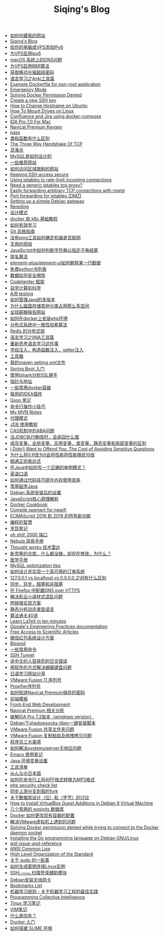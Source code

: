 #+TITLE: Siqing's Blog

- [[file:how-to-create-my-website.org][如何创建我的网站]]
- [[file:sitemap.org][Siqing's Blog]]
- [[file:add-an-IPv6-to-your-vps.org][给你的电脑或VPS添加IPv6]]
- [[file:enable-ipv6-for-your-vps.org][为VPS启用ipv6]]
- [[file:dns-issue-on-macos.org][macOS 系统上的DNS问题]]
- [[file:enable-bbr-for-vps.org][为VPS启用BBR算法]]
- [[file:get-the-china-mobile-modem-super-password.org][获取移动光猫超级密码]]
- [[file:anki-tools-for-language-learning.org][语言学习之Anki工具篇]]
- [[file:example-dockerfile-for-non-root-application.org][Example Dockerfile for non-root application]]
- [[file:emergency-mode.org][Emergency Mode]]
- [[file:solving-docker-permission-denied.org][Solving Docker Permission Denied]]
- [[file:create-a-new-ssh-key.org][Create a new SSH key]]
- [[file:how-to-change-hostname-on-ubuntu.org][How to Change Hostname on Ubuntu]]
- [[file:how-to-mount-drives-on-linux.org][How To Mount Drives on Linux]]
- [[file:atlassian-confluence-and-jira-useing-docker-compose.org][Confluence and Jira using docker-compose]]
- [[file:ida-pro-7.0-for-mac.org][IDA Pro 7.0 For Mac]]
- [[file:navicat-keygen.org][Navicat Premium Keygen]]
- [[file:pass.org][pass]]
- [[file:what-is-the-difference-between-class-and-function.org][类和函数有什么区别]]
- [[file:tcp-three-way-handshake.org][The Three Way Handshake Of TCP]]
- [[file:confusion-points.org][混淆点]]
- [[file:how-mysql-is-designed.org][MySQL是如何设计的]]
- [[file:some-recommended-websites.org][一些推荐网站]]
- [[file:how-to-access-blocked-or-region-restricted-websites.org][如何访问区域限制的网站]]
- [[file:keeping-ssh-access-secure.org][Keeping SSH access secure]]
- [[file:using-iptables-to-rate-limit-incoming-connections.org][Using iptables to rate-limit incoming connections]]
- [[file:need-a-generic-iptables-tcp-proxy.org][Need a generic iptables tcp proxy?]]
- [[file:easily-forwarding-arbitrary-tcp-connections-with-rinetd.org][Easily forwarding arbitrary TCP connections with rinetd]]
- [[file:port-forwarding-for-iptables.org][Port forwarding for iptables (DMZ)]]
- [[file:setting-up-a-simple-debian-gateway.org][Setting up a simple Debian gateway]]
- [[file:rereading.org][Rereding]]
- [[file:design-patterns.org][设计模式]]
- [[file:docker-and-k8s-basic-guide.org][docker 和 k8s 基础教程]]
- [[file:how-to-learn-efficiently.org][如何有效学习]]
- [[file:git-style-guide.org][Git 风格指南]]
- [[file:how-can-i-determine-if-a-machine-is-online-without-using-ping.org][没有ping工具如何确定机器是否联网]]
- [[file:useless-tricks.org][无用的把戏]]
- [[file:how-to-determine-whether-a-string-ends-with-a-specified-substring.org][JavaScript中如何判断字符串以指定子串结尾]]
- [[file:ranking-algorithm.org][排名算法]]
- [[file:how-to-delete-column-in-el-table-of-element-plus.org][element-plus/element-ui如何删除某一行数据]]
- [[file:legally-free-python-books-list.org][免费python书列表]]
- [[file:data-erasure.org][数据如何安全擦除]]
- [[file:codeigniter-framework-explained.org][CodeIgniter 框架]]
- [[file:teachyourselfcs.org][自学计算机科学]]
- [[file:ab-testing.org][A/B testing]]
- [[file:how-to-manage-multiple-version-of-java.org][如何管理Java的多版本]]
- [[file:why-does-disk-storage-of-other-categories-take-up-so-much-space.org][为什么磁盘存储其他分类占用那么多空间]]
- [[file:salary-submissions.org][全球薪酬报告网站]]
- [[file:how-to-install-php-environment-on-docker.org][如何在docker上安装php环境]]
- [[file:consistent-hash.org][分布式系统中一致性哈希算法]]
- [[file:distributed-locks-for-redis.org][Redis 的分布式锁]]
- [[file:iina-tools-for-language-learning.org][语言学习之IINA工具篇]]
- [[file:rethinking-language-learning.org][重新思考语言学习这件事]]
- [[file:about-field-injection-versus-constructor-injection-versus-setter-injection.org][字段注入，构造函数注入，setter注入]]
- [[file:list.org][工具箱]]
- [[file:my-setting-file-of-maven.org][我的maven setting.xml文件]]
- [[file:getting-started-with-spring-boot.org][Spring Boot 入门]]
- [[file:using-tshark-to-analyze-the-ssl-handshake.org][使用tshark分析SSL握手]]
- [[file:pointer-and-address.org][指针与地址]]
- [[file:some-commonly-used-docker-containers.org][一些常用docker容器]]
- [[file:i-use-the-idea-plugin.org][我用的IDEA插件]]
- [[file:my-gson-notes.org][Gson 笔记]]
- [[file:commandline-tips.org][命令行操作小技巧]]
- [[file:my-mvn-notes.org][My MVN Notes]]
- [[file:proxy-mode.org][代理模式]]
- [[file:jdb-tutorial.org][JDB 使用教程]]
- [[file:aba-issue-of-cas.org][CAS机制中的ABA问题]]
- [[file:how-to-tell-number-of-rows-changed-from-jdbc-execution.org][当JDBC执行删改时，会返回什么值]]
- [[file:difference-between-variables.org][成员变量、全局变量、实例变量、类变量、静态变量和局部变量的区别]]
- [[file:the-cost-of-avoiding-sensitive-questions.org][I Didn’t Want to Offend You: The Cost of Avoiding Sensitive Questions]]
- [[file:why-does-changing-0.1f-to-0-slow-down-performance-by-10x.org][为什么将0.1f改为0会将性能将性能降低10倍]]
- [[file:mastering-regular-expressions.org][精通正则表达式]]
- [[file:how-to-write-a-correct-singleton-pattern-in-java.org][在Java中如何写一个正确的单例模式？]]
- [[file:spoken-englist.org][英语口语]]
- [[file:how-to-improve-memory-efficiency-through-code-skills.org][如何通过代码技巧提升内存使用效率]]
- [[file:learning-java.org][零基础学Java]]
- [[file:the-debian-system-setup.org][Debian 系统安装后的设置]]
- [[file:javascript-core-principles-parsing.org][JavaScript核心原理解析]]
- [[file:docker-cookbook.org][Docker Cookbook]]
- [[file:compile-openwrt-for-newifi.org][Compile openwrt for newifi]]
- [[file:everthing-from-es-2016-to-es2019.org][ECMAScript 2016 到 2019 的所有新功能]]
- [[file:programming-philosophy.org][编程的智慧]]
- [[file:cooking-notes.org][烹饪笔记]]
- [[file:oh-shit-2000-port.org][oh shit! 2000 端口]]
- [[file:simple-tutorial-for-nubula.org][Nebula 简易手册]]
- [[file:technology-radar.org][Thought works 技术雷达]]
- [[file:cloning-a-git-repo-and-it-already-has-a-dirty-working.org][新克隆的仓库，什么都没做，却存在修改，为什么？]]
- [[file:medical-handbook.org][医学手册]]
- [[file:mysql-optimization-tips.org][MySQL optimization tips]]
- [[file:how-to-design-and-implement-a-highly-available-order-system.org][如何设计并实现一个高可用的订单系统]]
- [[file:what-is-the-difference-between-localhost-vs-127-0-0-1-vs-0-0-0-0.org][127.0.0.1 vs localhost vs 0.0.0.0 之间有什么区别]]
- [[file:asynchronous-vs-non-blocking.org][同步，异步，阻塞和非阻塞]]
- [[file:configure-dns-over-https-in-firefox.org][在 Firefox 中配置DNS over HTTPS]]
- [[file:lingocloud-css-issue.org][解决彩云小译样式混乱问题]]
- [[file:short-url-solutions.org][短链接实现方案]]
- [[file:static-analysis-of-dynamically-typed-languages.org][静态分析动态类型语言]]
- [[file:algorithm.org][算法通关40讲]]
- [[file:learn-LaTex-in-ten-minutes.org][Learn LaTeX in ten minutes]]
- [[file:googles-engineering-practices-documentation.org][Google's Engineering Practices documentation]]
- [[file:free-access-to-scientific-articles.org][Free Access to Scientific Articles]]
- [[file:wechat-red-envelope-system-design.org][微信红包系统设计方案]]
- [[file:blogroll.org][Blogroll]]
- [[file:some-common-command.org][一些常用命令]]
- [[file:ssh-tunnel.org][SSH Tunnel]]
- [[file:japanese-errors-that-are-easy-for-chinese-speaker.org][说中文的人容易犯的日文错误]]
- [[file:double-key-press-issue-on-butterfly-keyboard.org][用软件的方式解决蝴蝶键盘问题]]
- [[file:japanese-learning-website-sharing.org][日语学习网站分享]]
- [[file:the-vmware-fusion-professional-version-11-license.org][VMware Fusion 11 序列号]]
- [[file:the-proxifier-license.org][Proxifier序列号]]
- [[file:how-to-know-the-password-saved-by-navicat-preminum.org][如何知道Navicat Premium保存的密码]]
- [[file:template.org][前端模板]]
- [[file:front-end-webdevelopment.org][Front-End Web Development]]
- [[file:a-keygen-for-navicat.org][Navicat Premium 相关分析]]
- [[file:hacking-ida-pro-installer-of-windows-version.org][破解IDA Pro 7.2版本（windows version）]]
- [[file:shadowsocks-libev-one-click-install-shell-script-for-Debian.org][Debian下shadowsocks-libev一键安装脚本]]
- [[file:shared-folders-issue-for-vmware-fusion.org][VMware Fusion 共享文件夹问题]]
- [[file:copy-and-paste-issue-via-vmware-fusion.org][VMware Fusion 复制粘贴及拖拽拷贝问题]]
- [[file:three-virtues-of-programmer.org][程序员三大美德]]
- [[file:how-to-solve-the-problem-of-systemuiserver-no-response.org][如何解决systemuiserver无响应问题]]
- [[file:the-emacs-note.org][Emacs 使用笔记]]
- [[file:java-enviroment-variable-setting.org][Java 环境变量设置]]
- [[file:my-tool-list.org][工具清单]]
- [[file:learning-japanese.org][みんなの日本語]]
- [[file:how-to-convert-aiff-to-mp3-on-command-line.org][如何在命令行上将AIFF格式转换为MP3格式]]
- [[file:php-security-check-list.org][php security check list]]
- [[file:syncing-upstream-branches-in-my-fork.org][同步上游分支到我的fork]]
- [[file:about-bit-and-byte-of-database.org][关于数据库设计（位）和（字节）的讨论]]
- [[file:install-virtualbox-guest-additions-debian-9-stretch.org][How to Install VirtualBox Guest Additions in Debian 9 Virtual Machine]]
- [[file:the-exploits-database-sites.org][几个常用的 exploits 数据库]]
- [[file:the-docker-config.org][Docker 如何更改现有容器的配置]]
- [[file:solving-the-vmware-virtual-machine-issues.org][解决VMware虚拟机上遇到的问题]]
- [[file:solving-docker-permission-denied-while-trying-to-connect-to-the-docker-daemon-socket.org][Solving Docker permission denied while trying to connect to the Docker daemon socket]]
- [[file:installing-the-Go-programming-language-on-Debian.org][Installing the Go programming language on Debian GNU/Linux]]
- [[file:wsl-issue.org][wsl-issue-and-reference]]
- [[file:ansi-common-lisp.org][ANSI Common Lisp]]
- [[file:high-level-organization-of-the-standard.org][High Level Organization of the Standard]]
- [[file:sudo.org][关于 sudo 的一些事]]
- [[file:generate-ssh-key-to-connect-host.org][如何生成密钥连接Linux实例]]
- [[file:scanner-ssh-auxiliary-modules.org][SSH_LOGIN 扫描登录辅助模块]]
- [[file:debian-install-wireless-network-card.org][Debian安装无线网卡]]
- [[file:bookmarks-list.org][Bookmarks List]]
- [[file:rules-of-machine-learning.org][机器学习规则 - 关于机器学习工程的最佳实践]]
- [[file:programming-collective-intelligence.org][Programming Collective Intelligence]]
- [[file:the-tmux-guide.org][Tmux 学习笔记]]
- [[file:the-vim-note.org][VIM笔记]]
- [[file:what-is-a-leap-year.org][什么是闰年？]]
- [[file:get-started-with-docker.org][Docker 入门]]
- [[file:the-common-lisp-development-environment.org][如何搭建 SLIME 环境]]